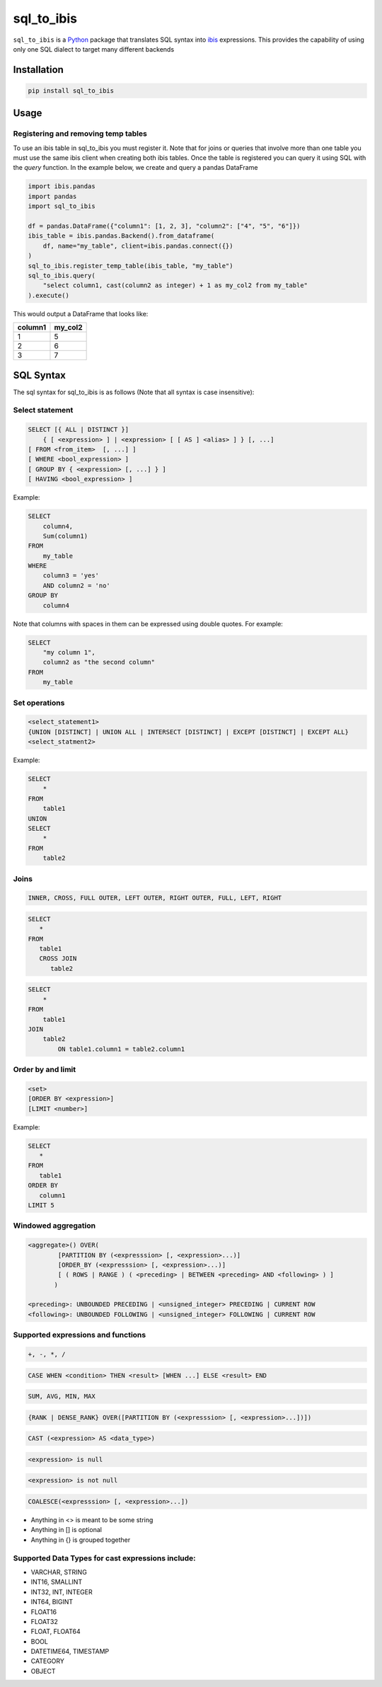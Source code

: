 sql_to_ibis
===========

.. image:: https://github.com/zbrookle/sql_to_ibis/workflows/CI/badge.svg?branch=master
    :target: https://github.com/zbrookle/sql_to_ibis/actions?query=workflow

.. image:: https://pepy.tech/badge/sql-to-ibis
    :target: https://pepy.tech/project/sql-to-ibis

.. image:: https://img.shields.io/pypi/l/sql_to_ibis.svg
    :target: https://github.com/zbrookle/sql_to_ibis/blob/master/LICENSE.txt

.. image:: https://img.shields.io/pypi/status/sql_to_ibis.svg
    :target: https://pypi.python.org/pypi/sql_to_ibis/

.. image:: https://img.shields.io/pypi/v/sql_to_ibis.svg
    :target: https://pypi.python.org/pypi/sql_to_ibis/

.. image:: https://codecov.io/gh/zbrookle/sql_to_ibis/branch/master/graph/badge.svg?
    :target: https://codecov.io/gh/zbrookle/sql_to_ibis

.. image:: https://img.shields.io/badge/code%20style-black-000000.svg
    :target: https://github.com/psf/black

``sql_to_ibis`` is a Python_ package that translates SQL syntax into ibis_ expressions.
This provides the capability of using only one SQL dialect to target many different
backends

.. _Python: https://www.python.org/
.. _ibis: https://github.com/ibis-project/ibis

Installation
------------

.. code-block:: bash

    pip install sql_to_ibis

Usage
-----

Registering and removing temp tables
~~~~~~~~~~~~~~~~~~~~~~~~~~~~~~~~~~~~

To use an ibis table in sql_to_ibis you must register it. Note that for joins or
queries that involve more than one table you must use the same ibis client when
creating both ibis tables. Once the table is registered you can query it using SQL
with the *query* function. In the example below, we create and query a pandas DataFrame

.. code-block:: python

    import ibis.pandas
    import pandas
    import sql_to_ibis

    df = pandas.DataFrame({"column1": [1, 2, 3], "column2": ["4", "5", "6"]})
    ibis_table = ibis.pandas.Backend().from_dataframe(
        df, name="my_table", client=ibis.pandas.connect({})
    )
    sql_to_ibis.register_temp_table(ibis_table, "my_table")
    sql_to_ibis.query(
        "select column1, cast(column2 as integer) + 1 as my_col2 from my_table"
    ).execute()

This would output a DataFrame that looks like:

+---------+---------+
| column1 | my_col2 |
+=========+=========+
| 1       | 5       |
+---------+---------+
| 2       | 6       |
+---------+---------+
| 3       | 7       |
+---------+---------+


SQL Syntax
----------
The sql syntax for sql_to_ibis is as follows (Note that all syntax is case insensitive):

Select statement
~~~~~~~~~~~~~~~~

.. code-block:: SQL

    SELECT [{ ALL | DISTINCT }]
        { [ <expression> ] | <expression> [ [ AS ] <alias> ] } [, ...]
    [ FROM <from_item>  [, ...] ]
    [ WHERE <bool_expression> ]
    [ GROUP BY { <expression> [, ...] } ]
    [ HAVING <bool_expression> ]


Example:

.. code-block:: SQL

    SELECT
        column4,
        Sum(column1)
    FROM
        my_table
    WHERE
        column3 = 'yes'
        AND column2 = 'no'
    GROUP BY
        column4

Note that columns with spaces in them can be expressed using double quotes. For example:

.. code-block:: SQL

    SELECT
        "my column 1",
        column2 as "the second column"
    FROM
        my_table


Set operations
~~~~~~~~~~~~~~

.. code-block:: SQL

    <select_statement1>
    {UNION [DISTINCT] | UNION ALL | INTERSECT [DISTINCT] | EXCEPT [DISTINCT] | EXCEPT ALL}
    <select_statment2>


Example:

.. code-block:: SQL

    SELECT
        *
    FROM
        table1
    UNION
    SELECT
        *
    FROM
        table2


Joins
~~~~~

.. code-block:: SQL

    INNER, CROSS, FULL OUTER, LEFT OUTER, RIGHT OUTER, FULL, LEFT, RIGHT


.. code-block:: SQL

    SELECT
       *
    FROM
       table1
       CROSS JOIN
          table2


.. code-block:: SQL

    SELECT
        *
    FROM
        table1
    JOIN
        table2
            ON table1.column1 = table2.column1


Order by and limit
~~~~~~~~~~~~~~~~~~

.. code-block:: SQL

    <set>
    [ORDER BY <expression>]
    [LIMIT <number>]


Example:

.. code-block:: SQL

    SELECT
       *
    FROM
       table1
    ORDER BY
       column1
    LIMIT 5

Windowed aggregation
~~~~~~~~~~~~~~~~~~~~

.. code-block:: SQL

    <aggregate>() OVER(
            [PARTITION BY (<expresssion> [, <expression>...)]
            [ORDER_BY (<expresssion> [, <expression>...)]
            [ ( ROWS | RANGE ) ( <preceding> | BETWEEN <preceding> AND <following> ) ]
           )

    <preceding>: UNBOUNDED PRECEDING | <unsigned_integer> PRECEDING | CURRENT ROW
    <following>: UNBOUNDED FOLLOWING | <unsigned_integer> FOLLOWING | CURRENT ROW


Supported expressions and functions
~~~~~~~~~~~~~~~~~~~~~~~~~~~~~~~~~~~
.. code-block:: SQL

    +, -, *, /

.. code-block:: SQL

    CASE WHEN <condition> THEN <result> [WHEN ...] ELSE <result> END

.. code-block:: SQL

    SUM, AVG, MIN, MAX

.. code-block:: SQL

    {RANK | DENSE_RANK} OVER([PARTITION BY (<expresssion> [, <expression>...])])

.. code-block:: SQL

    CAST (<expression> AS <data_type>)

.. code-block:: SQL

    <expression> is null

.. code-block:: SQL

    <expression> is not null

.. code-block:: SQL

    COALESCE(<expresssion> [, <expression>...])

* Anything in <> is meant to be some string
* Anything in [] is optional
* Anything in {} is grouped together

Supported Data Types for cast expressions include:
~~~~~~~~~~~~~~~~~~~~~~~~~~~~~~~~~~~~~~~~~~~~~~~~~~

* VARCHAR, STRING
* INT16, SMALLINT
* INT32, INT, INTEGER
* INT64, BIGINT
* FLOAT16
* FLOAT32
* FLOAT, FLOAT64
* BOOL
* DATETIME64, TIMESTAMP
* CATEGORY
* OBJECT